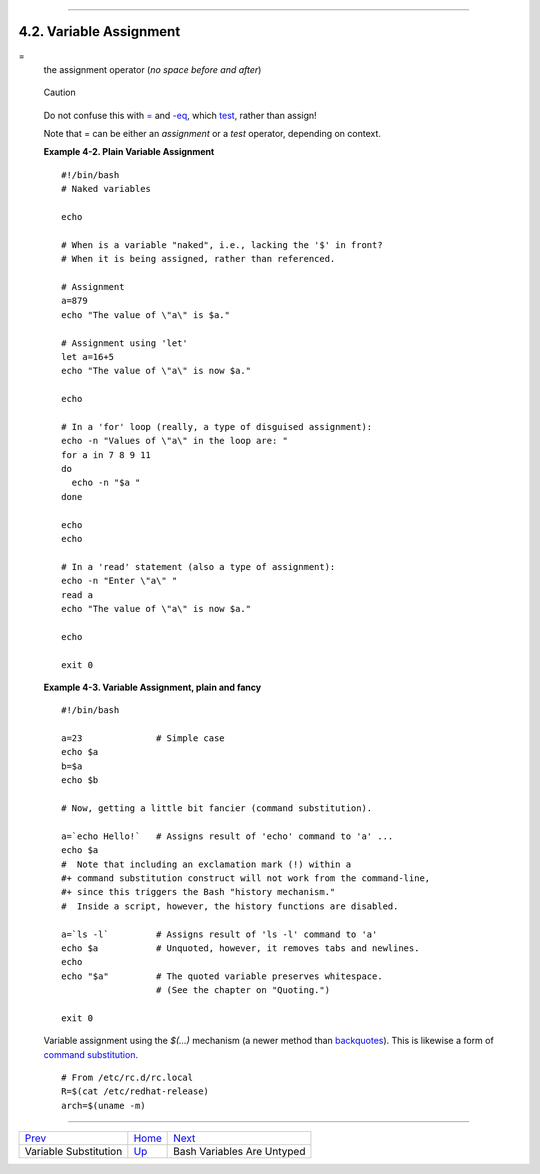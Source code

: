 +----------------------------------+-------------------------------------------------------+--------------------------+
| Advanced Bash-Scripting Guide:   |
+==================================+=======================================================+==========================+
| `Prev <varsubn.html>`_           | Chapter 4. Introduction to Variables and Parameters   | `Next <untyped.html>`_   |
+----------------------------------+-------------------------------------------------------+--------------------------+

--------------

4.2. Variable Assignment
========================

=
    the assignment operator (*no space before and after*)

    .. figure:: http://tldp.org/LDP/abs/images/caution.gif
       :align: center
       :alt: Caution

       Caution
    Do not confuse this with `= <comparison-ops.html#EQUALSIGNREF>`_ and
    `-eq <comparison-ops.html#EQUALREF>`_, which
    `test <tests.html#IFTHEN>`_, rather than assign!

    Note that = can be either an *assignment* or a *test* operator,
    depending on context.

    **Example 4-2. Plain Variable Assignment**

    ::

        #!/bin/bash
        # Naked variables

        echo

        # When is a variable "naked", i.e., lacking the '$' in front?
        # When it is being assigned, rather than referenced.

        # Assignment
        a=879
        echo "The value of \"a\" is $a."

        # Assignment using 'let'
        let a=16+5
        echo "The value of \"a\" is now $a."

        echo

        # In a 'for' loop (really, a type of disguised assignment):
        echo -n "Values of \"a\" in the loop are: "
        for a in 7 8 9 11
        do
          echo -n "$a "
        done

        echo
        echo

        # In a 'read' statement (also a type of assignment):
        echo -n "Enter \"a\" "
        read a
        echo "The value of \"a\" is now $a."

        echo

        exit 0

    **Example 4-3. Variable Assignment, plain and fancy**

    ::

        #!/bin/bash

        a=23              # Simple case
        echo $a
        b=$a
        echo $b

        # Now, getting a little bit fancier (command substitution).

        a=`echo Hello!`   # Assigns result of 'echo' command to 'a' ...
        echo $a
        #  Note that including an exclamation mark (!) within a
        #+ command substitution construct will not work from the command-line,
        #+ since this triggers the Bash "history mechanism."
        #  Inside a script, however, the history functions are disabled.

        a=`ls -l`         # Assigns result of 'ls -l' command to 'a'
        echo $a           # Unquoted, however, it removes tabs and newlines.
        echo
        echo "$a"         # The quoted variable preserves whitespace.
                          # (See the chapter on "Quoting.")

        exit 0

    Variable assignment using the *$(...)* mechanism (a newer method
    than `backquotes <commandsub.html#BACKQUOTESREF>`_). This is
    likewise a form of `command
    substitution <commandsub.html#COMMANDSUBREF>`_.

    ::

        # From /etc/rc.d/rc.local
        R=$(cat /etc/redhat-release)
        arch=$(uname -m)

--------------

+--------------------------+--------------------------+------------------------------+
| `Prev <varsubn.html>`_   | `Home <index.html>`_     | `Next <untyped.html>`_       |
+--------------------------+--------------------------+------------------------------+
| Variable Substitution    | `Up <variables.html>`_   | Bash Variables Are Untyped   |
+--------------------------+--------------------------+------------------------------+

